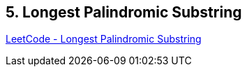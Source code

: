 == 5. Longest Palindromic Substring

https://leetcode.com/problems/longest-palindromic-substring/[LeetCode - Longest Palindromic Substring]

